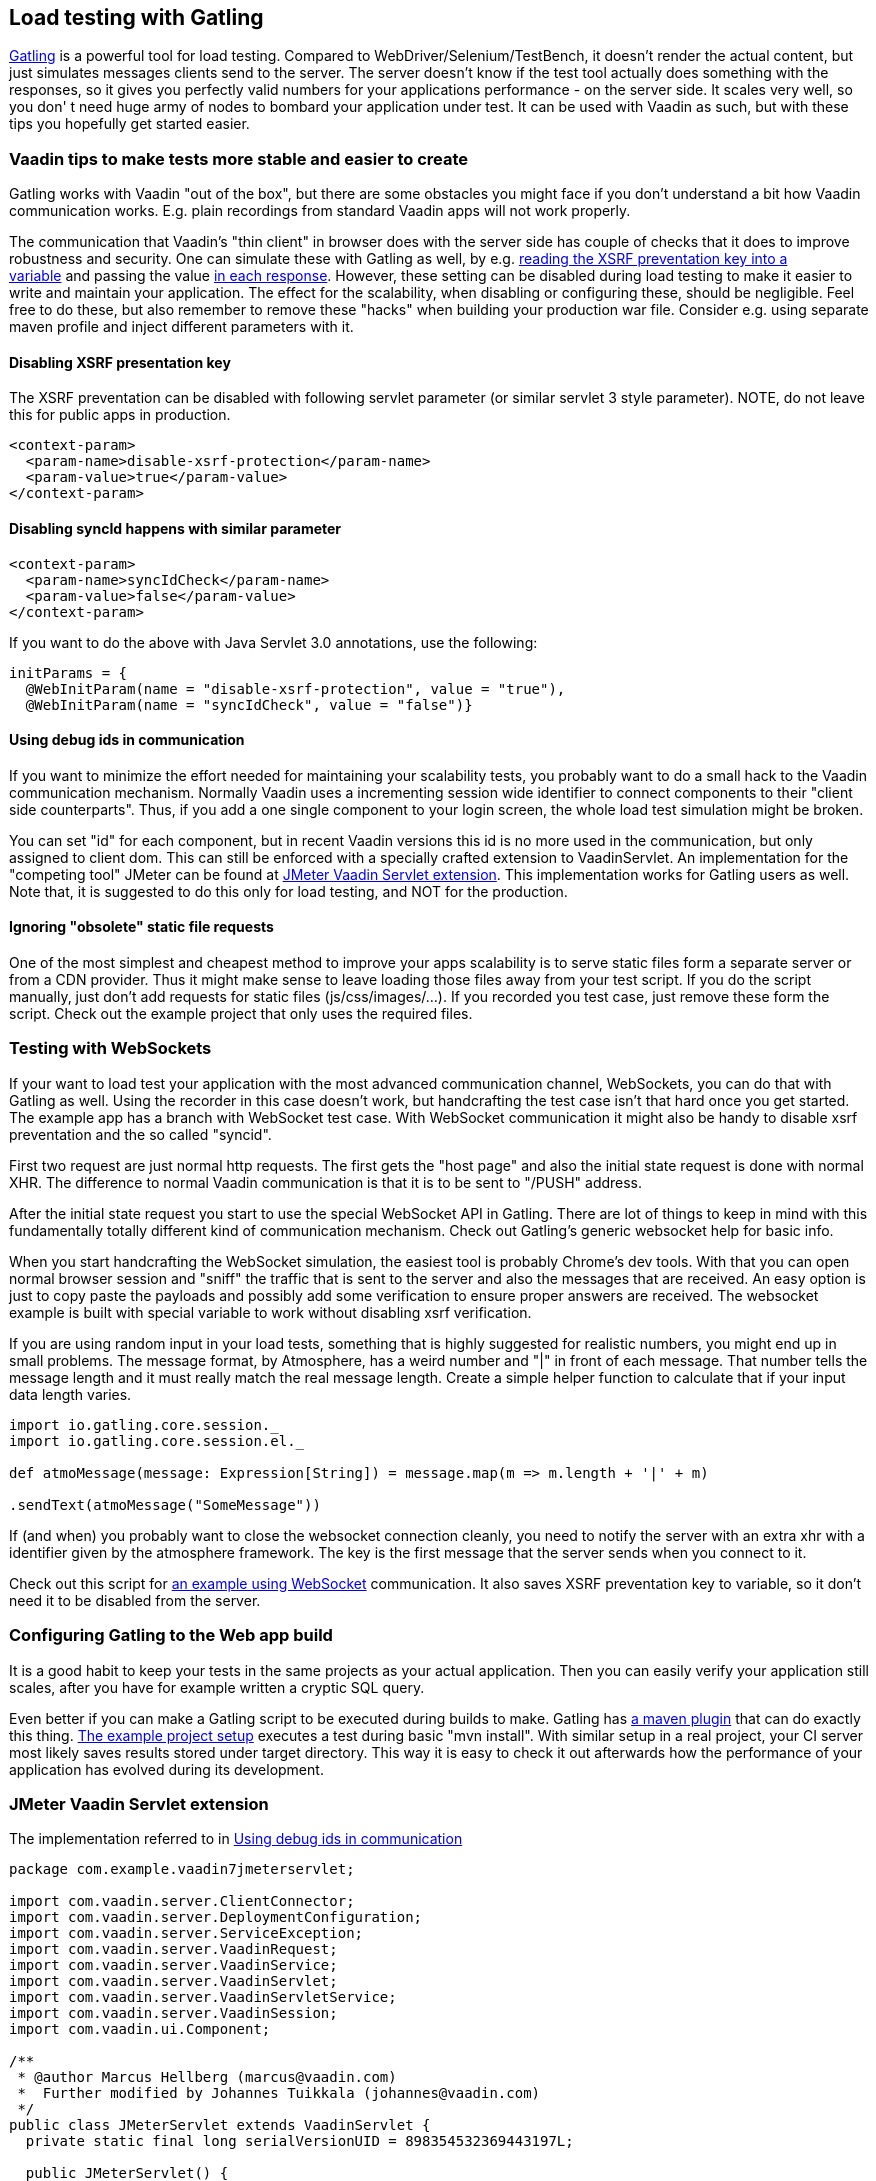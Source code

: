 [[loading-testing-with-gatling]]
Load testing with Gatling
-------------------------

http://gatling.io[Gatling] is a powerful tool for load testing. Compared
to WebDriver/Selenium/TestBench, it doesn't render the actual content,
but just simulates messages clients send to the server. The server
doesn't know if the test tool actually does something with the
responses, so it gives you perfectly valid numbers for your applications
performance - on the server side. It scales very well, so you don' t
need huge army of nodes to bombard your application under test. It can
be used with Vaadin as such, but with these tips you hopefully get
started easier.

[[vaadin-tips-to-make-tests-more-stable-and-easier-to-create]]
Vaadin tips to make tests more stable and easier to create
~~~~~~~~~~~~~~~~~~~~~~~~~~~~~~~~~~~~~~~~~~~~~~~~~~~~~~~~~~

Gatling works with Vaadin "out of the box", but there are some obstacles
you might face if you don't understand a bit how Vaadin communication
works. E.g. plain recordings from standard Vaadin apps will not work
properly.

The communication that Vaadin's "thin client" in browser does with the
server side has couple of checks that it does to improve robustness and
security. One can simulate these with Gatling as well, by e.g.
https://github.com/mstahv/v-quiz/blob/master/src/test/scala/loadtest/WebSocketVaadinSimulation.scala#L84[reading the XSRF preventation key into a variable] and passing the value
https://github.com/mstahv/v-quiz/blob/master/src/test/scala/loadtest/WebSocketVaadinSimulation.scala#L95[in
each response]. However, these setting can be disabled during load
testing to make it easier to write and maintain your application. The
effect for the scalability, when disabling or configuring these, should
be negligible. Feel free to do these, but also remember to remove these
"hacks" when building your production war file. Consider e.g. using
separate maven profile and inject different parameters with it.

[[disabling-xsrf-presentation-key]]
Disabling XSRF presentation key
^^^^^^^^^^^^^^^^^^^^^^^^^^^^^^^

The XSRF preventation can be disabled with following servlet parameter
(or similar servlet 3 style parameter). NOTE, do not leave this for
public apps in production.

[source,xml]
....
<context-param>
  <param-name>disable-xsrf-protection</param-name>
  <param-value>true</param-value>
</context-param>
....

[[disabling-syncid-happens-with-similar-parameter]]
Disabling syncId happens with similar parameter
^^^^^^^^^^^^^^^^^^^^^^^^^^^^^^^^^^^^^^^^^^^^^^^

[source,xml]
....
<context-param>
  <param-name>syncIdCheck</param-name>
  <param-value>false</param-value>
</context-param>
....

If you want to do the above with Java Servlet 3.0 annotations, use the
following:

[source,java]
....
initParams = {
  @WebInitParam(name = "disable-xsrf-protection", value = "true"),
  @WebInitParam(name = "syncIdCheck", value = "false")}
....

[[using-debug-ids-in-communication]]
Using debug ids in communication
^^^^^^^^^^^^^^^^^^^^^^^^^^^^^^^^

If you want to minimize the effort needed for maintaining your
scalability tests, you probably want to do a small hack to the Vaadin
communication mechanism. Normally Vaadin uses a incrementing session
wide identifier to connect components to their "client side
counterparts". Thus, if you add a one single component to your login
screen, the whole load test simulation might be broken.

You can set "id" for each component, but in recent Vaadin versions this
id is no more used in the communication, but only assigned to
client dom. This can still be enforced with a specially crafted
extension to VaadinServlet. An implementation for the "competing tool" JMeter can be
found at <<jmeter-vaadin-servlet-extension>>. This implementation works for Gatling users
as well. Note that, it is suggested to do this only for load testing, and NOT
for the production.

[[ignoring-obsolete-static-file-requests]]
Ignoring "obsolete" static file requests
^^^^^^^^^^^^^^^^^^^^^^^^^^^^^^^^^^^^^^^^

One of the most simplest and cheapest method to improve your apps
scalability is to serve static files form a separate server or from a
CDN provider. Thus it might make sense to leave loading those files away
from your test script. If you do the script manually, just don't add
requests for static files (js/css/images/...). If you recorded you test
case, just remove these form the script. Check out the example project
that only uses the required files.

[[testing-with-websockets]]
Testing with WebSockets
~~~~~~~~~~~~~~~~~~~~~~~

If your want to load test your application with the most advanced
communication channel, WebSockets, you can do that with Gatling as well.
Using the recorder in this case doesn't work, but handcrafting the test
case isn't that hard once you get started. The example app has a branch
with WebSocket test case. With WebSocket communication it might also be
handy to disable xsrf preventation and the so called "syncid".

First two request are just normal http requests. The first gets the
"host page" and also the initial state request is done with normal XHR.
The difference to normal Vaadin communication is that it is to be sent
to "/PUSH" address.

After the initial state request you start to use the special WebSocket
API in Gatling. There are lot of things to keep in mind with this
fundamentally totally different kind of communication mechanism. Check
out Gatling's generic websocket help for basic info.

When you start handcrafting the WebSocket simulation, the easiest tool
is probably Chrome's dev tools. With that you can open normal browser
session and "sniff" the traffic that is sent to the server and also the
messages that are received. An easy option is just to copy paste the
payloads and possibly add some verification to ensure proper answers are
received. The websocket example is built with special variable to work
without disabling xsrf verification.

If you are using random input in your load tests, something that is
highly suggested for realistic numbers, you might end up in small
problems. The message format, by Atmosphere, has a weird number and "|"
in front of each message. That number tells the message length and it
must really match the real message length. Create a simple helper
function to calculate that if your input data length varies.

[source,javascript]
....
import io.gatling.core.session._
import io.gatling.core.session.el._

def atmoMessage(message: Expression[String]) = message.map(m => m.length + '|' + m)

.sendText(atmoMessage("SomeMessage"))
....

If (and when) you probably want to close the websocket connection
cleanly, you need to notify the server with an extra xhr with a
identifier given by the atmosphere framework. The key is the first
message that the server sends when you connect to it. 

Check out this script for
https://github.com/mstahv/v-quiz/blob/master/src/test/scala/loadtest/WebSocketVaadinSimulation.scala[an
example using WebSocket] communication. It also saves XSRF preventation
key to variable, so it don't need it to be disabled from the server.

[[configuring-gatling-to-the-web-app-build]]
Configuring Gatling to the Web app build
~~~~~~~~~~~~~~~~~~~~~~~~~~~~~~~~~~~~~~~~

It is a good habit to keep your tests in the same projects as your
actual application. Then you can easily verify your application still
scales, after you have for example written a cryptic SQL query.

Even better if you can make a Gatling script to be executed during
builds to make. Gatling has http://gatling.io/docs/current/extensions/maven_plugin/[a
maven plugin] that can do exactly this thing.
https://github.com/mstahv/gatling-vaadin-example[The example project
setup] executes a test during basic "mvn install". With similar setup in
a real project, your CI server most likely saves results stored under
target directory. This way it is easy to check it out afterwards how the
performance of your application has evolved during its development.

[[jmeter-vaadin-servlet-extension]]
JMeter Vaadin Servlet extension
~~~~~~~~~~~~~~~~~~~~~~~~~~~~~~~

The implementation referred to in <<using-debug-ids-in-communication>>

[source,java]
....
package com.example.vaadin7jmeterservlet;

import com.vaadin.server.ClientConnector;
import com.vaadin.server.DeploymentConfiguration;
import com.vaadin.server.ServiceException;
import com.vaadin.server.VaadinRequest;
import com.vaadin.server.VaadinService;
import com.vaadin.server.VaadinServlet;
import com.vaadin.server.VaadinServletService;
import com.vaadin.server.VaadinSession;
import com.vaadin.ui.Component;

/**
 * @author Marcus Hellberg (marcus@vaadin.com)
 *  Further modified by Johannes Tuikkala (johannes@vaadin.com)
 */
public class JMeterServlet extends VaadinServlet {
  private static final long serialVersionUID = 898354532369443197L;

  public JMeterServlet() {
    System.setProperty(getPackageName() + "." + "disable-xsrf-protection",
        "true");
  }

  @Override
  protected VaadinServletService createServletService(
          DeploymentConfiguration deploymentConfiguration)
          throws ServiceException {
      JMeterService service = new JMeterService(this, deploymentConfiguration);
      service.init();

      return service;
  }

  private String getPackageName() {
      String pkgName;
      final Package pkg = this.getClass().getPackage();
      if (pkg != null) {
        pkgName = pkg.getName();
      } else {
        final String className = this.getClass().getName();
        pkgName = new String(className.toCharArray(), 0,
            className.lastIndexOf('.'));
      }
      return pkgName;
  }

  public static class JMeterService extends VaadinServletService {
      private static final long serialVersionUID = -5874716650679865909L;

      public JMeterService(VaadinServlet servlet,
              DeploymentConfiguration deploymentConfiguration)
              throws ServiceException {
        super(servlet, deploymentConfiguration);
      }

      @Override
      protected VaadinSession createVaadinSession(VaadinRequest request)
              throws ServiceException {
        return new JMeterSession(this);
      }
  }

  public static class JMeterSession extends VaadinSession {
    private static final long serialVersionUID = 4596901275146146127L;

    public JMeterSession(VaadinService service) {
      super(service);
    }

    @Override
    public String createConnectorId(ClientConnector connector) {
      if (connector instanceof Component) {
        Component component = (Component) connector;
        return component.getId() == null ? super
            .createConnectorId(connector) : component.getId();
      }
      return super.createConnectorId(connector);
    }
  }
}
....

